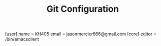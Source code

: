 #+TITLE: Git Configuration
#+PROPERTY: tangle /etc/gitconfig

[user]
	name = KH405
	email = jasonmercier666@gmail.com
[core]
	editor = /bin/emacsclient